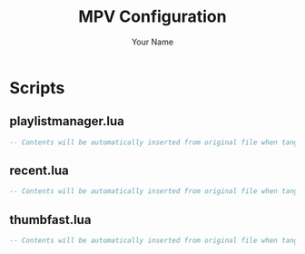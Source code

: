 #+TITLE: MPV Configuration
#+AUTHOR: Your Name
#+STARTUP: content

* Scripts
** playlistmanager.lua
#+begin_src lua :tangle mpv/scripts/playlistmanager.lua
-- Contents will be automatically inserted from original file when tangled
#+end_src

** recent.lua
#+begin_src lua :tangle mpv/scripts/recent.lua
-- Contents will be automatically inserted from original file when tangled
#+end_src

** thumbfast.lua
#+begin_src lua :tangle mpv/scripts/thumbfast.lua
-- Contents will be automatically inserted from original file when tangled
#+end_src
